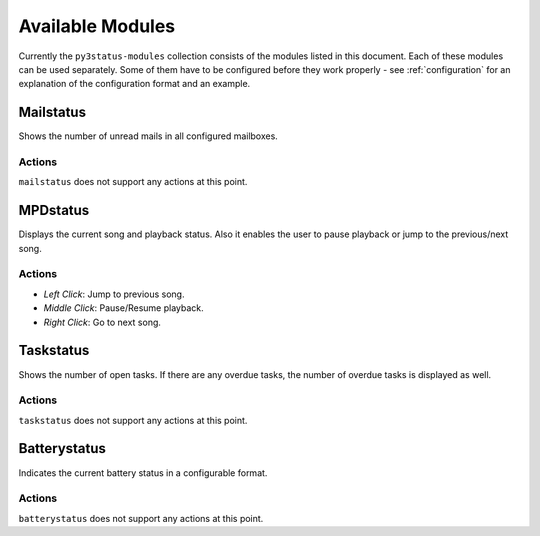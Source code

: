 .. _modules:

Available Modules
=================

Currently the ``py3status-modules`` collection consists of the modules listed
in this document. Each of these modules can be used separately. Some of them
have to be configured before they work properly - see :ref:`configuration` for
an explanation of the configuration format and an example.


Mailstatus
----------

Shows the number of unread mails in all configured mailboxes.

Actions
^^^^^^^

``mailstatus`` does not support any actions at this point.


MPDstatus
---------

Displays the current song and playback status. Also it enables the user to
pause playback or jump to the previous/next song.

Actions
^^^^^^^

* `Left Click`: Jump to previous song.
* `Middle Click`: Pause/Resume playback.
* `Right Click`: Go to next song.


Taskstatus
----------

Shows the number of open tasks. If there are any overdue tasks, the number of
overdue tasks is displayed as well.

Actions
^^^^^^^

``taskstatus`` does not support any actions at this point.


Batterystatus
-------------

Indicates the current battery status in a configurable format.

Actions
^^^^^^^

``batterystatus`` does not support any actions at this point.

